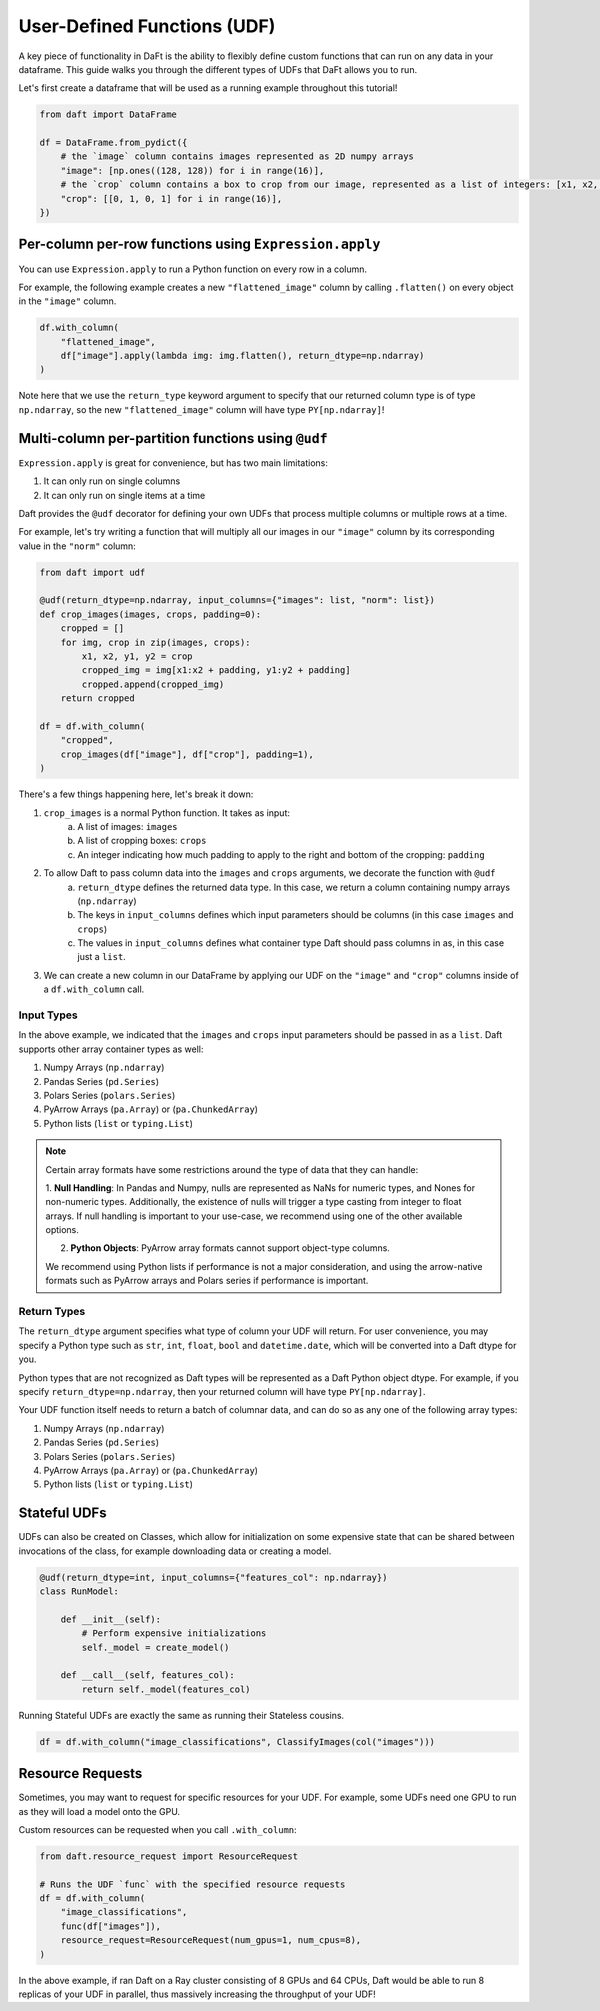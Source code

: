User-Defined Functions (UDF)
============================

A key piece of functionality in DaFt is the ability to flexibly define custom functions that can run on any data in your dataframe. This guide walks you through the different types of UDFs that DaFt allows you to run.

Let's first create a dataframe that will be used as a running example throughout this tutorial!

.. code:: python

    from daft import DataFrame

    df = DataFrame.from_pydict({
        # the `image` column contains images represented as 2D numpy arrays
        "image": [np.ones((128, 128)) for i in range(16)],
        # the `crop` column contains a box to crop from our image, represented as a list of integers: [x1, x2, y1, y2]
        "crop": [[0, 1, 0, 1] for i in range(16)],
    })

Per-column per-row functions using ``Expression.apply``
-------------------------------------------------------

You can use ``Expression.apply`` to run a Python function on every row in a column.

For example, the following example creates a new ``"flattened_image"`` column by calling ``.flatten()`` on every object in the ``"image"`` column.

.. code:: python

    df.with_column(
        "flattened_image",
        df["image"].apply(lambda img: img.flatten(), return_dtype=np.ndarray)
    )

Note here that we use the ``return_type`` keyword argument to specify that our returned column type is of type ``np.ndarray``, so the new ``"flattened_image"``
column will have type ``PY[np.ndarray]``!

Multi-column per-partition functions using ``@udf``
---------------------------------------------------

``Expression.apply`` is great for convenience, but has two main limitations:

1. It can only run on single columns
2. It can only run on single items at a time

Daft provides the ``@udf`` decorator for defining your own UDFs that process multiple columns or multiple rows at a time.

For example, let's try writing a function that will multiply all our images in our ``"image"`` column by its corresponding value in the ``"norm"`` column:

.. code:: python

    from daft import udf

    @udf(return_dtype=np.ndarray, input_columns={"images": list, "norm": list})
    def crop_images(images, crops, padding=0):
        cropped = []
        for img, crop in zip(images, crops):
            x1, x2, y1, y2 = crop
            cropped_img = img[x1:x2 + padding, y1:y2 + padding]
            cropped.append(cropped_img)
        return cropped

    df = df.with_column(
        "cropped",
        crop_images(df["image"], df["crop"], padding=1),
    )

There's a few things happening here, let's break it down:

1. ``crop_images`` is a normal Python function. It takes as input:
    a. A list of images: ``images``
    b. A list of cropping boxes: ``crops``
    c. An integer indicating how much padding to apply to the right and bottom of the cropping: ``padding``
2. To allow Daft to pass column data into the ``images`` and ``crops`` arguments, we decorate the function with ``@udf``
    a. ``return_dtype`` defines the returned data type. In this case, we return a column containing numpy arrays (``np.ndarray``)
    b. The keys in ``input_columns`` defines which input parameters should be columns (in this case ``images`` and ``crops``)
    c. The values in ``input_columns`` defines what container type Daft should pass columns in as, in this case just a ``list``.
3. We can create a new column in our DataFrame by applying our UDF on the ``"image"`` and ``"crop"`` columns inside of a ``df.with_column`` call.

Input Types
^^^^^^^^^^^

In the above example, we indicated that the ``images`` and ``crops`` input parameters should be passed in as a ``list``. Daft supports other
array container types as well:

1. Numpy Arrays (``np.ndarray``)
2. Pandas Series (``pd.Series``)
3. Polars Series (``polars.Series``)
4. PyArrow Arrays (``pa.Array``) or (``pa.ChunkedArray``)
5. Python lists (``list`` or ``typing.List``)

.. NOTE::
    Certain array formats have some restrictions around the type of data that they can handle:

    1. **Null Handling**: In Pandas and Numpy, nulls are represented as NaNs for numeric types, and Nones for non-numeric types.
    Additionally, the existence of nulls will trigger a type casting from integer to float arrays. If null handling is important to
    your use-case, we recommend using one of the other available options.

    2. **Python Objects**: PyArrow array formats cannot support object-type columns.

    We recommend using Python lists if performance is not a major consideration, and using the arrow-native formats such as
    PyArrow arrays and Polars series if performance is important.

Return Types
^^^^^^^^^^^^

The ``return_dtype`` argument specifies what type of column your UDF will return. For user convenience, you may specify a Python
type such as ``str``, ``int``, ``float``, ``bool`` and ``datetime.date``, which will be converted into a Daft dtype for you.

Python types that are not recognized as Daft types will be represented as a Daft Python object dtype. For example, if you specify
``return_dtype=np.ndarray``, then your returned column will have type ``PY[np.ndarray]``.

Your UDF function itself needs to return a batch of columnar data, and can do so as any one of the following array types:

1. Numpy Arrays (``np.ndarray``)
2. Pandas Series (``pd.Series``)
3. Polars Series (``polars.Series``)
4. PyArrow Arrays (``pa.Array``) or (``pa.ChunkedArray``)
5. Python lists (``list`` or ``typing.List``)

Stateful UDFs
-------------

UDFs can also be created on Classes, which allow for initialization on some expensive state that can be shared
between invocations of the class, for example downloading data or creating a model.

.. code:: python

    @udf(return_dtype=int, input_columns={"features_col": np.ndarray})
    class RunModel:

        def __init__(self):
            # Perform expensive initializations
            self._model = create_model()

        def __call__(self, features_col):
            return self._model(features_col)

Running Stateful UDFs are exactly the same as running their Stateless cousins.

.. code:: python

    df = df.with_column("image_classifications", ClassifyImages(col("images")))


Resource Requests
-----------------

Sometimes, you may want to request for specific resources for your UDF. For example, some UDFs need one GPU to run as they will load a model onto the GPU.

Custom resources can be requested when you call ``.with_column``:

.. code:: python

    from daft.resource_request import ResourceRequest

    # Runs the UDF `func` with the specified resource requests
    df = df.with_column(
        "image_classifications",
        func(df["images"]),
        resource_request=ResourceRequest(num_gpus=1, num_cpus=8),
    )

In the above example, if ran Daft on a Ray cluster consisting of 8 GPUs and 64 CPUs, Daft would be able to run 8 replicas of your UDF in parallel, thus massively increasing the throughput of your UDF!
